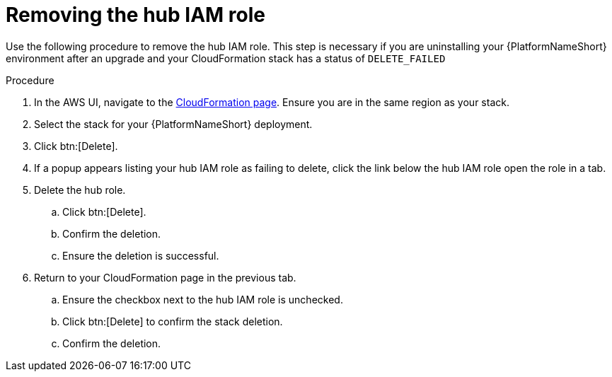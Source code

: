 [id="proc-aws-uninstall-postupgrade-rm-hubiamrole"]

= Removing the hub IAM role

Use the following procedure to remove the hub IAM role. This step is necessary if you are uninstalling your {PlatformNameShort} environment after an upgrade and your CloudFormation stack has a status of `DELETE_FAILED`

.Procedure
. In the AWS UI, navigate to the link:https://us-east-1.console.aws.amazon.com/cloudformation/home?region=us-east-1[CloudFormation page]. 
Ensure you are in the same region as your stack.
. Select the stack for your {PlatformNameShort} deployment.
. Click btn:[Delete].
. If a popup appears listing your hub IAM role as failing to delete, click the link below the hub IAM role open the role in a tab.
. Delete the hub role.
.. Click btn:[Delete].
.. Confirm the deletion.
.. Ensure the deletion is successful.
. Return to your CloudFormation page in the previous tab.
.. Ensure the checkbox next to the hub IAM role is unchecked.
.. Click btn:[Delete] to confirm the stack deletion.
.. Confirm the deletion.

